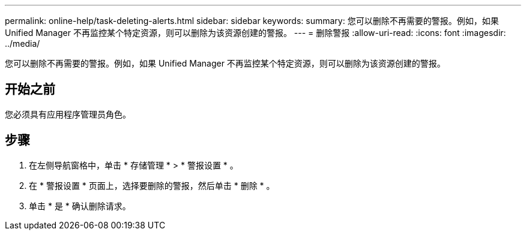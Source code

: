 ---
permalink: online-help/task-deleting-alerts.html 
sidebar: sidebar 
keywords:  
summary: 您可以删除不再需要的警报。例如，如果 Unified Manager 不再监控某个特定资源，则可以删除为该资源创建的警报。 
---
= 删除警报
:allow-uri-read: 
:icons: font
:imagesdir: ../media/


[role="lead"]
您可以删除不再需要的警报。例如，如果 Unified Manager 不再监控某个特定资源，则可以删除为该资源创建的警报。



== 开始之前

您必须具有应用程序管理员角色。



== 步骤

. 在左侧导航窗格中，单击 * 存储管理 * > * 警报设置 * 。
. 在 * 警报设置 * 页面上，选择要删除的警报，然后单击 * 删除 * 。
. 单击 * 是 * 确认删除请求。

